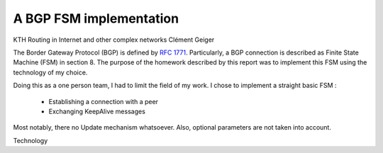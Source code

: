 A BGP FSM implementation
========================

KTH
Routing in Internet and other complex networks
Clément Geiger


The Border Gateway Protocol (BGP) is defined by `RFC 1771 <http://www.ietf.org/rfc/rfc1771.txt>`__.
Particularly, a BGP connection is described as Finite State Machine (FSM) in
section 8. The purpose of the homework described by this report was to implement
this FSM using the technology of my choice.


Doing this as a one person team, I had to limit the field of my work. I chose to
implement a straight basic FSM :

 - Establishing a connection with a peer
 - Exchanging KeepAlive messages

Most notably, there no Update mechanism whatsoever. Also, optional parameters
are not taken into account.


Technology


